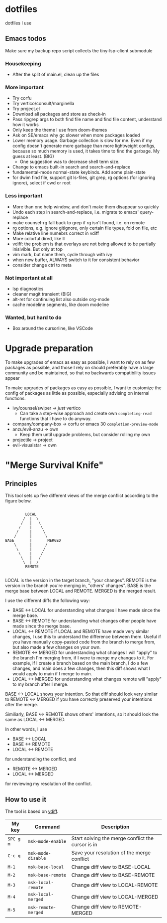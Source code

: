 
* dotfiles

dotfiles I use

** Emacs todos

Make sure my backup repo script collects the tiny-lsp-client submodule

*** Housekeeping

- After the split of main.el, clean up the files

*** More important

- Try corfu
- Try vertico/consult/marginella
- Try project.el
- Download all packages and store as check-in
- Pass ripgrep args to both find file name and find file content, understand how it works
- Only keep the theme I use from doom-themes
- Ask on SE/emacs why gc slower when more packages loaded
- Lower memory usage. Garbage collection is slow for me. Even if my config
  doesn't generate more garbage than more lightweight configs, because so much
  memory is used, it takes time to find the garbage. My guess at least. (BIG)
  - One suggestion was to decrease shell term size.
- Change to emacs built-in search and search-and-replace
- fundamental-mode normal-state keybinds. Add some plain-state
- for dwim find file, support git ls-files, git grep, rg options (for ignoring
  ignore), select if cwd or root

*** Less important

- More than one help window, and don't make them disappear so quickly
- Undo each step in search-and-replace, i.e. migrate to emacs' query-replace
- make counsel-rg fall back to grep if rg isn't found, i.e. on remote
- rg options, e.g. ignore gitignore, only certain file types, fold on file, etc
- Make relative line numebrs correct in vdiff
- More colorful dired, like ll
- vdiff: the problem is that overlays are not being allowed to be partially
  inisivible. But only at top
- vim mark, but name them, cycle through with ivy
- when new buffer, ALWAYS switch to it for consistent behavior
- consider change ctrl to meta

*** Not important at all

- lsp diagnostics
- cleaner magit transient (BIG)
- alt-ret for continuing list also outside org-mode
- cache modeline segments, like doom modeline

*** Wanted, but hard to do

- Box around the cursorline, like VSCode

* Upgrade preparation

To make upgrades of emacs as easy as possible, I want to rely on as few packages
as possible, and those I rely on should preferably have a large community and be
maintained, so that no backwards compatibility issues appear

To make upgrades of packages as easy as possible, I want to customize the config
of packages as little as possible, especially advising on internal functions.

- ivy/counsel/swiper -> /just/ vertico
  - Can take a step-wise approach and create own ~completing-read~ functions that
    I have to do anyway.
- company/company-box -> corfu or emacs 30 ~completion-preview-mode~
- anzu/evil-anzu -> own
  - Keep them until upgrade problems, but consider rolling my own
- projectile -> project
- evil-visualstar -> own

* "Merge Survival Knife"

** Principles

This tool sets up five different views of the merge conflict according to the figure below.

#+begin_src

         LOCAL
        /  |  \
       /   |   \
      /    |    \
     /     |     \
    /      |      \
BASE       |       MERGED
    \      |      /
     \     |     /
      \    |    /
       \   |   /
        \  |  /
         REMOTE

#+end_src

LOCAL is the version in the target branch, "your changes".
REMOTE is the version in the branch you're merging in, "others' changes".
BASE is the merge base between LOCAL and REMOTE.
MERGED is the merged result.

I use the different diffs the following way:

- BASE <-> LOCAL for understanding what changes I have made since the merge base.
- BASE <-> REMOTE for understanding what changes other people have made since the merge base.
- LOCAL <-> REMOTE if LOCAL and REMOTE have made very similar changes, I use this to understand the difference between them. Useful if you have manually copy-pasted code from the branch to merge from, but also made a few changes on your own.
- REMOTE <-> MERGED for understanding what changes I will "apply" to the branch I'm merging from, if I were to merge my changes to it. For example, if I create a branch based on the main branch, I do a few changes, and main does a few changes, then this diff shows what I would apply to main if I merge to main.
- LOCAL <-> MERGED for understanding what changes remote will "apply" to my branch after I merge.

BASE <-> LOCAL shows your intention. So that diff should look very similar to REMOTE <-> MERGED if you have correctly preserved your intentions after the merge.

Similiarly, BASE <-> REMOTE shows others' intentions, so it should look the same as LOCAL <-> MERGED.

In other words, I use 

- BASE <-> LOCAL
- BASE <-> REMOTE
- LOCAL <-> REMOTE

for understanding the conflict, and

- REMOTE <-> MERGED
- LOCAL <-> MERGED

for reviewing my resolution of the conflict.

** How to use it

The tool is based on [[https://github.com/justbur/emacs-vdiff][vdiff]].

| My key    | Command             | Description                                       |
|-----------+---------------------+---------------------------------------------------|
| =SPC g m= | =msk-mode-enable=   | Start solving the merge conflict the cursor is in |
| =C-c q=   | =msk-mode-disable=  | Save your resolution of the merge conflict        |
| =M-1=     | =msk-base-local=    | Change diff view to BASE-LOCAL                    |
| =M-2=     | =msk-base-remote=   | Change diff view to BASE-REMOTE                   |
| =M-3=     | =msk-local-remote=  | Change diff view to LOCAL-REMOTE                  |
| =M-4=     | =msk-local-merged=  | Change diff view to LOCAL-MERGED                  |
| =M-5=     | =msk-remote-merged= | Change diff view to REMOTE-MERGED                 |

